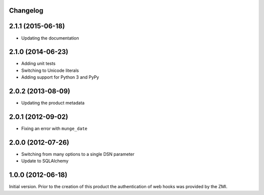 Changelog
=========

2.1.1 (2015-06-18)
==================

* Updating the documentation

2.1.0 (2014-06-23)
==================

* Adding unit tests
* Switching to Unicode literals
* Adding support for Python 3 and PyPy

2.0.2 (2013-08-09)
==================

* Updating the product metadata

2.0.1 (2012-09-02)
==================

* Fixing an error with ``munge_date``

2.0.0 (2012-07-26)
==================

* Switching from many options to a single DSN parameter
* Update to SQLAlchemy

1.0.0 (2012-06-18)
==================

Initial version. Prior to the creation of this product the
authentication of web hooks was provided by the ZMI.

..  LocalWords:  Changelog ZMI
